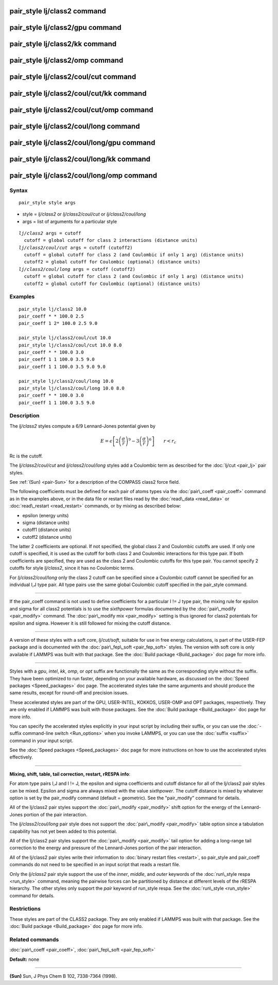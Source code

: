 .. index:: pair\_style lj/class2

pair\_style lj/class2 command
=============================

pair\_style lj/class2/gpu command
=================================

pair\_style lj/class2/kk command
================================

pair\_style lj/class2/omp command
=================================

pair\_style lj/class2/coul/cut command
======================================

pair\_style lj/class2/coul/cut/kk command
=========================================

pair\_style lj/class2/coul/cut/omp command
==========================================

pair\_style lj/class2/coul/long command
=======================================

pair\_style lj/class2/coul/long/gpu command
===========================================

pair\_style lj/class2/coul/long/kk command
==========================================

pair\_style lj/class2/coul/long/omp command
===========================================

Syntax
""""""


.. parsed-literal::

   pair_style style args

* style = *lj/class2* or *lj/class2/coul/cut* or *lj/class2/coul/long*
* args = list of arguments for a particular style


.. parsed-literal::

     *lj/class2* args = cutoff
       cutoff = global cutoff for class 2 interactions (distance units)
     *lj/class2/coul/cut* args = cutoff (cutoff2)
       cutoff = global cutoff for class 2 (and Coulombic if only 1 arg) (distance units)
       cutoff2 = global cutoff for Coulombic (optional) (distance units)
     *lj/class2/coul/long* args = cutoff (cutoff2)
       cutoff = global cutoff for class 2 (and Coulombic if only 1 arg) (distance units)
       cutoff2 = global cutoff for Coulombic (optional) (distance units)

Examples
""""""""


.. parsed-literal::

   pair_style lj/class2 10.0
   pair_coeff \* \* 100.0 2.5
   pair_coeff 1 2\* 100.0 2.5 9.0

   pair_style lj/class2/coul/cut 10.0
   pair_style lj/class2/coul/cut 10.0 8.0
   pair_coeff \* \* 100.0 3.0
   pair_coeff 1 1 100.0 3.5 9.0
   pair_coeff 1 1 100.0 3.5 9.0 9.0

   pair_style lj/class2/coul/long 10.0
   pair_style lj/class2/coul/long 10.0 8.0
   pair_coeff \* \* 100.0 3.0
   pair_coeff 1 1 100.0 3.5 9.0

Description
"""""""""""

The *lj/class2* styles compute a 6/9 Lennard-Jones potential given by

.. math::

  E = \epsilon \left[ 2 \left(\frac{\sigma}{r}\right)^9 - 
    3 \left(\frac{\sigma}{r}\right)^6 \right]
  \qquad r < r_c


Rc is the cutoff.

The *lj/class2/coul/cut* and *lj/class2/coul/long* styles add a
Coulombic term as described for the :doc:`lj/cut <pair_lj>` pair styles.

See :ref:`(Sun) <pair-Sun>` for a description of the COMPASS class2 force field.

The following coefficients must be defined for each pair of atoms
types via the :doc:`pair\_coeff <pair_coeff>` command as in the examples
above, or in the data file or restart files read by the
:doc:`read\_data <read_data>` or :doc:`read\_restart <read_restart>`
commands, or by mixing as described below:

* epsilon (energy units)
* sigma (distance units)
* cutoff1 (distance units)
* cutoff2 (distance units)

The latter 2 coefficients are optional.  If not specified, the global
class 2 and Coulombic cutoffs are used.  If only one cutoff is
specified, it is used as the cutoff for both class 2 and Coulombic
interactions for this type pair.  If both coefficients are specified,
they are used as the class 2 and Coulombic cutoffs for this type pair.
You cannot specify 2 cutoffs for style *lj/class2*\ , since it has no
Coulombic terms.

For *lj/class2/coul/long* only the class 2 cutoff can be specified
since a Coulombic cutoff cannot be specified for an individual I,J
type pair.  All type pairs use the same global Coulombic cutoff
specified in the pair\_style command.


----------


If the pair\_coeff command is not used to define coefficients for a
particular I != J type pair, the mixing rule for epsilon and sigma for
all class2 potentials is to use the *sixthpower* formulas documented
by the :doc:`pair\_modify <pair_modify>` command.  The :doc:`pair\_modify mix <pair_modify>` setting is thus ignored for class2 potentials
for epsilon and sigma.  However it is still followed for mixing the
cutoff distance.


----------


A version of these styles with a soft core, *lj/cut/soft*\ , suitable for use in
free energy calculations, is part of the USER-FEP package and is documented with
the :doc:`pair\_fep\_soft <pair_fep_soft>` styles. The version with soft core is
only available if LAMMPS was built with that package. See the :doc:`Build package <Build_package>` doc page for more info.


----------


Styles with a *gpu*\ , *intel*\ , *kk*\ , *omp*\ , or *opt* suffix are
functionally the same as the corresponding style without the suffix.
They have been optimized to run faster, depending on your available
hardware, as discussed on the :doc:`Speed packages <Speed_packages>` doc
page.  The accelerated styles take the same arguments and should
produce the same results, except for round-off and precision issues.

These accelerated styles are part of the GPU, USER-INTEL, KOKKOS,
USER-OMP and OPT packages, respectively.  They are only enabled if
LAMMPS was built with those packages.  See the :doc:`Build package <Build_package>` doc page for more info.

You can specify the accelerated styles explicitly in your input script
by including their suffix, or you can use the :doc:`-suffix command-line switch <Run_options>` when you invoke LAMMPS, or you can use the
:doc:`suffix <suffix>` command in your input script.

See the :doc:`Speed packages <Speed_packages>` doc page for more
instructions on how to use the accelerated styles effectively.


----------


**Mixing, shift, table, tail correction, restart, rRESPA info**\ :

For atom type pairs I,J and I != J, the epsilon and sigma coefficients
and cutoff distance for all of the lj/class2 pair styles can be mixed.
Epsilon and sigma are always mixed with the value *sixthpower*\ .  The
cutoff distance is mixed by whatever option is set by the pair\_modify
command (default = geometric).  See the "pair\_modify" command for
details.

All of the lj/class2 pair styles support the
:doc:`pair\_modify <pair_modify>` shift option for the energy of the
Lennard-Jones portion of the pair interaction.

The *lj/class2/coul/long* pair style does not support the
:doc:`pair\_modify <pair_modify>` table option since a tabulation
capability has not yet been added to this potential.

All of the lj/class2 pair styles support the
:doc:`pair\_modify <pair_modify>` tail option for adding a long-range
tail correction to the energy and pressure of the Lennard-Jones
portion of the pair interaction.

All of the lj/class2 pair styles write their information to :doc:`binary restart files <restart>`, so pair\_style and pair\_coeff commands do
not need to be specified in an input script that reads a restart file.

Only the *lj/class2* pair style support the use of the
*inner*\ , *middle*\ , and *outer* keywords of the :doc:`run\_style respa <run_style>` command, meaning the pairwise forces can be
partitioned by distance at different levels of the rRESPA hierarchy.
The other styles only support the *pair* keyword of run\_style respa.
See the :doc:`run\_style <run_style>` command for details.

Restrictions
""""""""""""


These styles are part of the CLASS2 package.  They are only enabled if
LAMMPS was built with that package.  See the :doc:`Build package <Build_package>` doc page for more info.

Related commands
""""""""""""""""

:doc:`pair\_coeff <pair_coeff>`, :doc:`pair\_fep\_soft <pair_fep_soft>`

**Default:** none


----------


.. _pair-Sun:



**(Sun)** Sun, J Phys Chem B 102, 7338-7364 (1998).


.. _lws: http://lammps.sandia.gov
.. _ld: Manual.html
.. _lc: Commands_all.html
